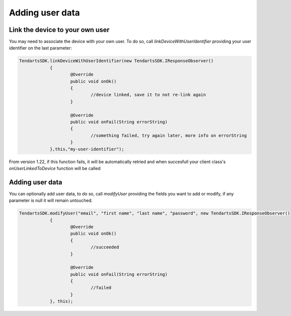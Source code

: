 .. _android-sdk-user-data:

================
Adding user data
================


Link the device to your own user
^^^^^^^^^^^^^^^^^^^^^^^^^^^^^^^^

You may need to associate the device with your own user. To do so, call `linkDeviceWithUserIdentifier` providing your user identifier on the last parameter:

.. code-block:: java

    TendartsSDK.linkDeviceWithUserIdentifier(new TendartsSDK.IResponseObserver()
		{
			@Override
			public void onOk()
			{
				//device linked, save it to not re-link again
			}

			@Override
			public void onFail(String errorString)
			{
				//something failed, try again later, more info on errorString
			}
		},this,"my-user-identifier");


From version 1.22, if this function fails, it will be automatically retried and when succesfull your client class's `onUserLinkedToDevice` function will be called


Adding user data
^^^^^^^^^^^^^^^^

You can optionally add user data, to do so, call `modifyUser` providing the fields you want to add or modify, if any parameter is null it will remain untouched.

.. code-block:: java

    TendartsSDK.modifyUser("email", "first name", "last name", "password", new TendartsSDK.IResponseObserver()
		{
			@Override
			public void onOk()
			{
				//succeeded
			}

			@Override
			public void onFail(String errorString)
			{
				//failed
			}
		}, this);
